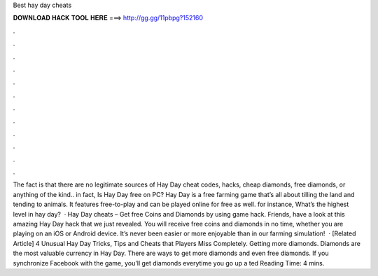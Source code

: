 Best hay day cheats

𝐃𝐎𝐖𝐍𝐋𝐎𝐀𝐃 𝐇𝐀𝐂𝐊 𝐓𝐎𝐎𝐋 𝐇𝐄𝐑𝐄 ===> http://gg.gg/11pbpg?152160

.

.

.

.

.

.

.

.

.

.

.

.

The fact is that there are no legitimate sources of Hay Day cheat codes, hacks, cheap diamonds, free diamonds, or anything of the kind.. in fact, Is Hay Day free on PC? Hay Day is a free farming game that’s all about tilling the land and tending to animals. It features free-to-play and can be played online for free as well. for instance, What’s the highest level in hay day?  · Hay Day cheats – Get free Coins and Diamonds by using game hack. Friends, have a look at this amazing Hay Day hack that we just revealed. You will receive free coins and diamonds in no time, whether you are playing on an iOS or Android device. It’s never been easier or more enjoyable than in our farming simulation!  · [Related Article] 4 Unusual Hay Day Tricks, Tips and Cheats that Players Miss Completely. Getting more diamonds. Diamonds are the most valuable currency in Hay Day. There are ways to get more diamonds and even free diamonds. If you synchronize Facebook with the game, you'll get diamonds everytime you go up a ted Reading Time: 4 mins.